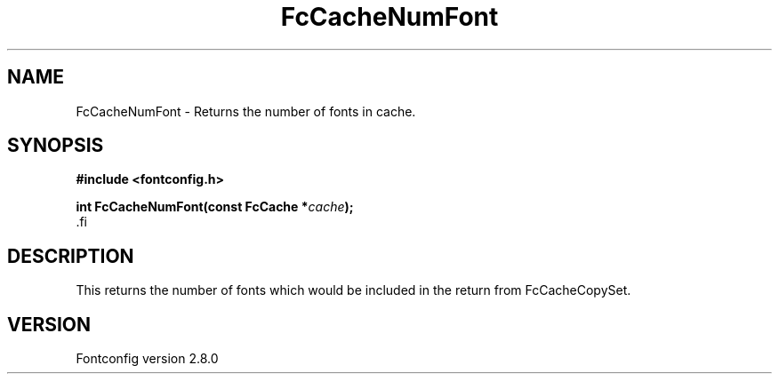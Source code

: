 .\\" auto-generated by docbook2man-spec $Revision: 1.1.1.2 $
.TH "FcCacheNumFont" "3" "18 November 2009" "" ""
.SH NAME
FcCacheNumFont \- Returns the number of fonts in cache.
.SH SYNOPSIS
.nf
\fB#include <fontconfig.h>
.sp
int FcCacheNumFont(const FcCache *\fIcache\fB);
\fR.fi
.SH "DESCRIPTION"
.PP
This returns the number of fonts which would be included in the return from
FcCacheCopySet.
.SH "VERSION"
.PP
Fontconfig version 2.8.0
